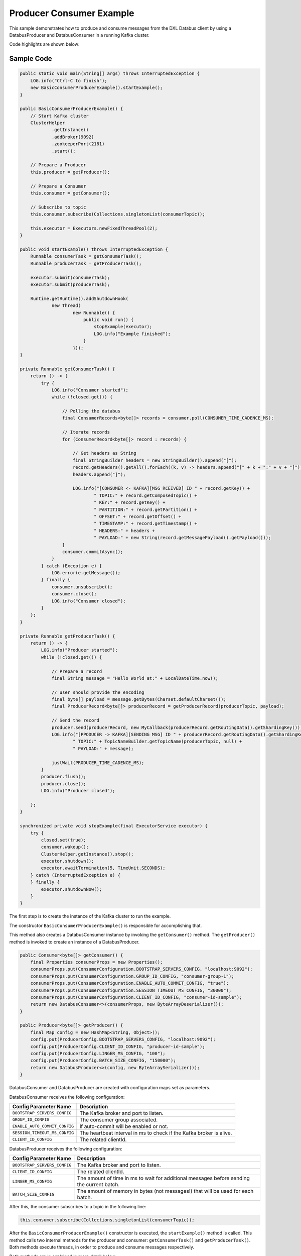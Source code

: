 Producer Consumer Example
-------------------------

This sample demonstrates how to produce and consume messages from the
DXL Databus client by using a DatabusProducer and DatabusConsumer in a
running Kafka cluster.

Code highlights are shown below:

Sample Code
~~~~~~~~~~~

.. code:: java

        public static void main(String[] args) throws InterruptedException {
            LOG.info("Ctrl-C to finish");
            new BasicConsumerProducerExample().startExample();
        }

        public BasicConsumerProducerExample() {
            // Start Kafka cluster
            ClusterHelper
                    .getInstance()
                    .addBroker(9092)
                    .zookeeperPort(2181)
                    .start();

            // Prepare a Producer
            this.producer = getProducer();

            // Prepare a Consumer
            this.consumer = getConsumer();

            // Subscribe to topic
            this.consumer.subscribe(Collections.singletonList(consumerTopic));

            this.executor = Executors.newFixedThreadPool(2);
        }

        public void startExample() throws InterruptedException {
            Runnable consumerTask = getConsumerTask();
            Runnable producerTask = getProducerTask();

            executor.submit(consumerTask);
            executor.submit(producerTask);

            Runtime.getRuntime().addShutdownHook(
                    new Thread(
                            new Runnable() {
                                public void run() {
                                    stopExample(executor);
                                    LOG.info("Example finished");
                                }
                            }));
        }

        private Runnable getConsumerTask() {
            return () -> {
                try {
                    LOG.info("Consumer started");
                    while (!closed.get()) {

                        // Polling the databus
                        final ConsumerRecords<byte[]> records = consumer.poll(CONSUMER_TIME_CADENCE_MS);

                        // Iterate records
                        for (ConsumerRecord<byte[]> record : records) {

                            // Get headers as String
                            final StringBuilder headers = new StringBuilder().append("[");
                            record.getHeaders().getAll().forEach((k, v) -> headers.append("[" + k + ":" + v + "]"));
                            headers.append("]");

                            LOG.info("[CONSUMER <- KAFKA][MSG RCEIVED] ID " + record.getKey() +
                                    " TOPIC:" + record.getComposedTopic() +
                                    " KEY:" + record.getKey() +
                                    " PARTITION:" + record.getPartition() +
                                    " OFFSET:" + record.getOffset() +
                                    " TIMESTAMP:" + record.getTimestamp() +
                                    " HEADERS:" + headers +
                                    " PAYLOAD:" + new String(record.getMessagePayload().getPayload()));
                        }
                        consumer.commitAsync();
                    }
                } catch (Exception e) {
                    LOG.error(e.getMessage());
                } finally {
                    consumer.unsubscribe();
                    consumer.close();
                    LOG.info("Consumer closed");
                }
            };
        }

        private Runnable getProducerTask() {
            return () -> {
                LOG.info("Producer started");
                while (!closed.get()) {

                    // Prepare a record
                    final String message = "Hello World at:" + LocalDateTime.now();

                    // user should provide the encoding
                    final byte[] payload = message.getBytes(Charset.defaultCharset());
                    final ProducerRecord<byte[]> producerRecord = getProducerRecord(producerTopic, payload);

                    // Send the record
                    producer.send(producerRecord, new MyCallback(producerRecord.getRoutingData().getShardingKey()));
                    LOG.info("[PPODUCER -> KAFKA][SENDING MSG] ID " + producerRecord.getRoutingData().getShardingKey() +
                            " TOPIC:" + TopicNameBuilder.getTopicName(producerTopic, null) +
                            " PAYLOAD:" + message);

                    justWait(PRODUCER_TIME_CADENCE_MS);
                }
                producer.flush();
                producer.close();
                LOG.info("Producer closed");

            };
        }

        synchronized private void stopExample(final ExecutorService executor) {
            try {
                closed.set(true);
                consumer.wakeup();
                ClusterHelper.getInstance().stop();
                executor.shutdown();
                executor.awaitTermination(5, TimeUnit.SECONDS);
            } catch (InterruptedException e) {
            } finally {
                executor.shutdownNow();
            }
        }

The first step is to create the instance of the Kafka cluster to run the example.

The constructor ``BasicConsumerProducerExample()`` is responsible for accomplishing that.

This method also creates a DatabusConsumer instance by invoking the ``getConsumer()``
method. The ``getProducer()`` method is invoked to create an instance of a DatabusProducer.

.. code:: java

        public Consumer<byte[]> getConsumer() {
            final Properties consumerProps = new Properties();
            consumerProps.put(ConsumerConfiguration.BOOTSTRAP_SERVERS_CONFIG, "localhost:9092");
            consumerProps.put(ConsumerConfiguration.GROUP_ID_CONFIG, "consumer-group-1");
            consumerProps.put(ConsumerConfiguration.ENABLE_AUTO_COMMIT_CONFIG, "true");
            consumerProps.put(ConsumerConfiguration.SESSION_TIMEOUT_MS_CONFIG, "30000");
            consumerProps.put(ConsumerConfiguration.CLIENT_ID_CONFIG, "consumer-id-sample");
            return new DatabusConsumer<>(consumerProps, new ByteArrayDeserializer());
        }

        public Producer<byte[]> getProducer() {
            final Map config = new HashMap<String, Object>();
            config.put(ProducerConfig.BOOTSTRAP_SERVERS_CONFIG, "localhost:9092");
            config.put(ProducerConfig.CLIENT_ID_CONFIG, "producer-id-sample");
            config.put(ProducerConfig.LINGER_MS_CONFIG, "100");
            config.put(ProducerConfig.BATCH_SIZE_CONFIG, "150000");
            return new DatabusProducer<>(config, new ByteArraySerializer());
        }

DatabusConsumer and DatabusProducer are created with configuration maps
set as parameters.

DatabusConsumer receives the following configuration:

+-------------------------------+-----------------------------------------+
| Config Parameter Name         | Description                             |
+===============================+=========================================+
| ``BOOTSTRAP_SERVERS_CONFIG``  | The Kafka broker and port to listen.    |
+-------------------------------+-----------------------------------------+
| ``GROUP_ID_CONFIG``           | The consumer group associated.          |
+-------------------------------+-----------------------------------------+
| ``ENABLE_AUTO_COMMIT_CONFIG`` | If auto-commit will be enabled or not.  |
+-------------------------------+-----------------------------------------+
| ``SESSION_TIMEOUT_MS_CONFIG`` | The heartbeat interval in ms to check   |
|                               | if the Kafka broker is alive.           |
+-------------------------------+-----------------------------------------+
| ``CLIENT_ID_CONFIG``          | The related clientId.                   |
+-------------------------------+-----------------------------------------+

DatabusProducer receives the following configuration:

+------------------------------+-----------------------------------------+
| Config Parameter Name        | Description                             |
+==============================+=========================================+
| ``BOOTSTRAP_SERVERS_CONFIG`` | The Kafka broker and port to listen.    |
+------------------------------+-----------------------------------------+
| ``CLIENT_ID_CONFIG``         | The related clientId.                   |
+------------------------------+-----------------------------------------+
| ``LINGER_MS_CONFIG``         | The amount of time in ms to wait for    |
|                              | additional messages before sending the  |
|                              | current batch.                          |
+------------------------------+-----------------------------------------+
| ``BATCH_SIZE_CONFIG``        | The amount of memory in bytes (not      |
|                              | messages!) that will be used for each   |
|                              | batch.                                  |
+------------------------------+-----------------------------------------+

After this, the consumer subscribes to a topic in the following line:

.. code:: java

        this.consumer.subscribe(Collections.singletonList(consumerTopic));

After the ``BasicConsumerProducerExample()`` constructor is executed, the ``startExample()``
method is called. This method calls two internal methods for the
producer and consumer: ``getConsumerTask()`` and ``getProducerTask()``.
Both methods execute threads, in order to produce and consume messages respectively.

Both methods are in explained in more detail below:

``getConsumerTask()``
~~~~~~~~~~~~~~~~~~~~~

.. code:: java

    private Runnable getConsumerTask() {
            return () -> {
                try {
                    LOG.info("Consumer started");
                    while (!closed.get()) {

                        // Polling the databus
                        final ConsumerRecords<byte[]> records = consumer.poll(CONSUMER_TIME_CADENCE_MS);

                        // Iterate records
                        for (ConsumerRecord<byte[]> record : records) {

                            // Get headers as String
                            final StringBuilder headers = new StringBuilder().append("[");
                            record.getHeaders().getAll().forEach((k, v) -> headers.append("[" + k + ":" + v + "]"));
                            headers.append("]");

                            LOG.info("[CONSUMER <- KAFKA][MSG RCEIVED] ID " + record.getKey() +
                                    " TOPIC:" + record.getComposedTopic() +
                                    " KEY:" + record.getKey() +
                                    " PARTITION:" + record.getPartition() +
                                    " OFFSET:" + record.getOffset() +
                                    " TIMESTAMP:" + record.getTimestamp() +
                                    " HEADERS:" + headers +
                                    " PAYLOAD:" + new String(record.getMessagePayload().getPayload()));
                        }
                        //consumer.commitSync();
                        consumer.commitAsync();
                    }
                } catch (Exception e) {
                    LOG.error(e.getMessage());
                } finally {
                    consumer.unsubscribe();
                    consumer.close();
                    LOG.info("Consumer closed");
                }
            };
        }

Consumer thread runs until the sample stops or an exception is triggered.
When this happens the while loop breaks. Until that, the consumer polls
the produced records.

.. code:: java

        final ConsumerRecords<byte[]> records = consumer.poll(CONSUMER_TIME_CADENCE_MS);

The ``CONSUMER_TIME_CADENCE_MS`` is the time, in ms, spent waiting in
poll if data is not available.

When the poll finished the consumer logs the data of the received
messages and calls the commit method.

.. code:: java

        consumer.commitAsync();

``commitAsync()``, commits the last offset and carry on.

When the sample stops, unsubscribe and close method of the consumer are
called. These methods do the following:

-  Unsubscribe from topics currently subscribed.
-  Close the consumer. This will close the network connections and
   sockets.

.. code:: java

        consumer.unsubscribe();
        consumer.close();

``getProducerTask()``
~~~~~~~~~~~~~~~~~~~~~

.. code:: java

    private Runnable getProducerTask() {
            return () -> {
                LOG.info("Producer started");
                while (!closed.get()) {

                    // Prepare a record
                    final String message = "Hello World at:" + LocalDateTime.now();

                    // user should provide the encoding
                    final byte[] payload = message.getBytes(Charset.defaultCharset());
                    final ProducerRecord<byte[]> producerRecord = getProducerRecord(producerTopic, payload);

                    // Send the record
                    producer.send(producerRecord, new MyCallback(producerRecord.getRoutingData().getShardingKey()));
                    LOG.info("[PPODUCER -> KAFKA][SENDING MSG] ID " + producerRecord.getRoutingData().getShardingKey() +
                            " TOPIC:" + TopicNameBuilder.getTopicName(producerTopic, null) +
                            " PAYLOAD:" + message);

                    justWait(PRODUCER_TIME_CADENCE_MS);
                }
                producer.flush();
                producer.close();
                LOG.info("Producer closed");

            };
        }

Producer thread runs until sample stops or an exception is triggered.
When this happens the while loop breaks. Until that, the producer sends
the produced records.

First the producer creates a message and makes it into an array of bytes.

After this, a producer record is created calling to the ``getProducerRecord()`` method.

.. code:: java

        public ProducerRecord<byte[]> getProducerRecord(final String topic, final byte[] payload) {
            String key = String.valueOf(System.currentTimeMillis());
            RoutingData routingData = new RoutingData(topic, key, null);
            Headers headers = null;
            MessagePayload<byte[]> messagePayload = new MessagePayload<>(payload);
            return new ProducerRecord<>(routingData, headers, messagePayload);
        }

In this method the a ``ProducerRecord`` instance is created,
specifying a ``RoutingData`` object with topic and key, ``Headers``
object and a ``MessagePayload`` object with the message content.

At this point the next step is send the message. To do that the
producer calls the send method.

.. code:: java

        producer.send(producerRecord, new MyCallback(producerRecord.getRoutingData().getShardingKey()));

This method sends a producer record and associates a callback for each
sent execution. The callback is used because send is asynchronous and
this method will return immediately once the record has been stored in
the buffer of records waiting to be sent. This allows sending many
records in parallel without blocking to wait for the response after
each one.

Fully non-blocking usage can make use of the callback parameter to
provide a callback that will be invoked when the request is complete.

After the send method executes, the ``justWait()`` method is called to wait
and produce a new record. ``PRODUCER_TIME_CADENCE_MS`` is the time in ms
that the producer waits to send a new message.

Finally, once the sample stops, the flush and close methods are invoked.

.. code:: java

        producer.flush();
        producer.close();

The flush method method makes all buffered records immediately available to
send and blocks on the completion of the requests associated with these
records. Flush gives a convenient way to ensure all previously sent
messages have actually completed.

Close method closes producer and frees resources such as connections,
threads, and buffers associated with the producer.

Run the sample
~~~~~~~~~~~~~~

Prerequisites
^^^^^^^^^^^^^

-  Java Development Kit 8 (JDK 8) or later.

Running
^^^^^^^

To run this sample execute the runsample script as follows:

::

    $ ./runsample sample.BasicConsumerProducerExample

The output shows:

::

    Zookeeper node started: localhost:2181
    Kafka broker started: localhost:9092
    Consumer started
    Producer started
    [PPODUCER -> KAFKA][SENDING MSG] ID 1567720470608 TOPIC:topic1 PAYLOAD:Hello World at:2019-09-05T18:54:30.608
    [PRODUCER <- KAFKA][OK MSG SENT] ID 1567720470608 TOPIC:topic1 PARTITION:4 OFFSET:0
    [PPODUCER -> KAFKA][SENDING MSG] ID 1567720471866 TOPIC:topic1 PAYLOAD:Hello World at:2019-09-05T18:54:31.866
    [PRODUCER <- KAFKA][OK MSG SENT] ID 1567720471866 TOPIC:topic1 PARTITION:5 OFFSET:0
    [PPODUCER -> KAFKA][SENDING MSG] ID 1567720472871 TOPIC:topic1 PAYLOAD:Hello World at:2019-09-05T18:54:32.870
    [PRODUCER <- KAFKA][OK MSG SENT] ID 1567720472871 TOPIC:topic1 PARTITION:3 OFFSET:0
    [PPODUCER -> KAFKA][SENDING MSG] ID 1567720473871 TOPIC:topic1 PAYLOAD:Hello World at:2019-09-05T18:54:33.871
    [PRODUCER <- KAFKA][OK MSG SENT] ID 1567720473871 TOPIC:topic1 PARTITION:0 OFFSET:0
    [PPODUCER -> KAFKA][SENDING MSG] ID 1567720474876 TOPIC:topic1 PAYLOAD:Hello World at:2019-09-05T18:54:34.876
    [PRODUCER <- KAFKA][OK MSG SENT] ID 1567720474876 TOPIC:topic1 PARTITION:1 OFFSET:0
    [CONSUMER <- KAFKA][MSG RCEIVED] ID 1567720474876 TOPIC:topic1 KEY:1567720474876 PARTITION:1 OFFSET:0 TIMESTAMP:1567720474876 HEADERS:[] PAYLOAD:Hello World at:2019-09-05T18:54:34.876
    [PPODUCER -> KAFKA][SENDING MSG] ID 1567720475880 TOPIC:topic1 PAYLOAD:Hello World at:2019-09-05T18:54:35.880
    [PRODUCER <- KAFKA][OK MSG SENT] ID 1567720475880 TOPIC:topic1 PARTITION:1 OFFSET:1
    [CONSUMER <- KAFKA][MSG RCEIVED] ID 1567720475880 TOPIC:topic1 KEY:1567720475880 PARTITION:1 OFFSET:1 TIMESTAMP:1567720475880 HEADERS:[] PAYLOAD:Hello World at:2019-09-05T18:54:35.880
